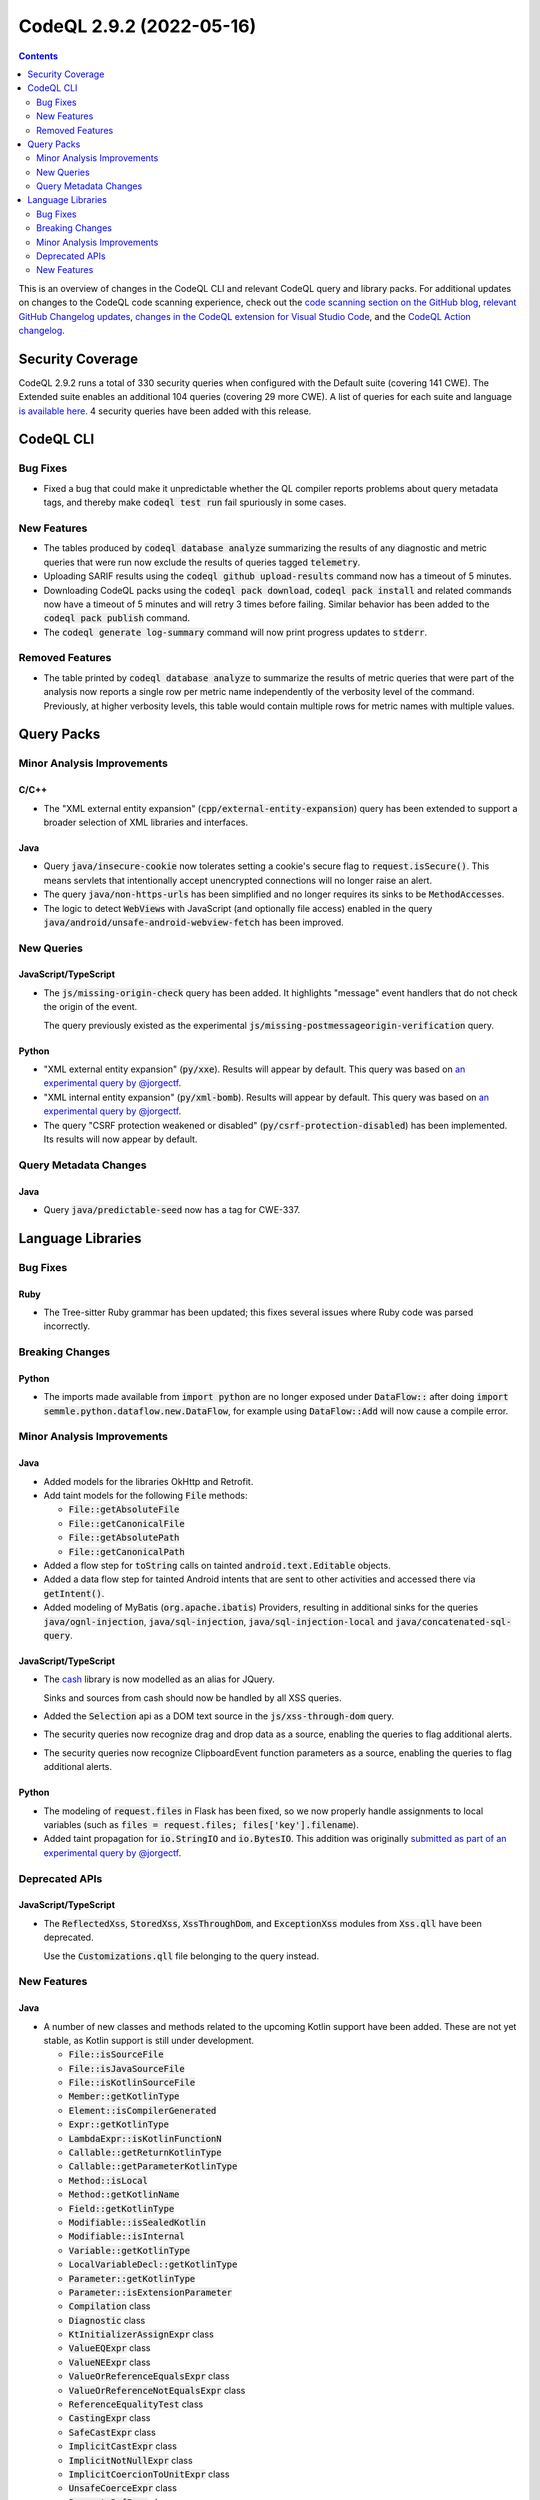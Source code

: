 .. _codeql-cli-2.9.2:

=========================
CodeQL 2.9.2 (2022-05-16)
=========================

.. contents:: Contents
   :depth: 2
   :local:
   :backlinks: none

This is an overview of changes in the CodeQL CLI and relevant CodeQL query and library packs. For additional updates on changes to the CodeQL code scanning experience, check out the `code scanning section on the GitHub blog <https://github.blog/tag/code-scanning/>`__, `relevant GitHub Changelog updates <https://github.blog/changelog/label/code-scanning/>`__, `changes in the CodeQL extension for Visual Studio Code <https://marketplace.visualstudio.com/items/GitHub.vscode-codeql/changelog>`__, and the `CodeQL Action changelog <https://github.com/github/codeql-action/blob/main/CHANGELOG.md>`__.

Security Coverage
-----------------

CodeQL 2.9.2 runs a total of 330 security queries when configured with the Default suite (covering 141 CWE). The Extended suite enables an additional 104 queries (covering 29 more CWE). A list of queries for each suite and language `is available here <https://docs.github.com/en/code-security/code-scanning/managing-your-code-scanning-configuration/codeql-query-suites#queries-included-in-the-default-and-security-extended-query-suites>`__. 4 security queries have been added with this release.

CodeQL CLI
----------

Bug Fixes
~~~~~~~~~

*   Fixed a bug that could make it unpredictable whether the QL compiler reports problems about query metadata tags, and thereby make :code:`codeql test run` fail spuriously in some cases.

New Features
~~~~~~~~~~~~

*   The tables produced by :code:`codeql database analyze` summarizing the results of any diagnostic and metric queries that were run now exclude the results of queries tagged :code:`telemetry`.
    
*   Uploading SARIF results using the :code:`codeql github upload-results` command now has a timeout of 5 minutes.
    
*   Downloading CodeQL packs using the :code:`codeql pack download`,
    :code:`codeql pack install` and related commands now have a timeout of 5 minutes and will retry 3 times before failing. Similar behavior has been added to the :code:`codeql pack publish` command.
    
*   The :code:`codeql generate log-summary` command will now print progress updates to :code:`stderr`.

Removed Features
~~~~~~~~~~~~~~~~

*   The table printed by :code:`codeql database analyze` to summarize the results of metric queries that were part of the analysis now reports a single row per metric name independently of the verbosity level of the command. Previously, at higher verbosity levels, this table would contain multiple rows for metric names with multiple values.

Query Packs
-----------

Minor Analysis Improvements
~~~~~~~~~~~~~~~~~~~~~~~~~~~

C/C++
"""""

*   The "XML external entity expansion" (:code:`cpp/external-entity-expansion`) query has been extended to support a broader selection of XML libraries and interfaces.

Java
""""

*   Query :code:`java/insecure-cookie` now tolerates setting a cookie's secure flag to :code:`request.isSecure()`. This means servlets that intentionally accept unencrypted connections will no longer raise an alert.
*   The query :code:`java/non-https-urls` has been simplified and no longer requires its sinks to be :code:`MethodAccess`\ es.
*   The logic to detect :code:`WebView`\ s with JavaScript (and optionally file access) enabled in the query :code:`java/android/unsafe-android-webview-fetch` has been improved.

New Queries
~~~~~~~~~~~

JavaScript/TypeScript
"""""""""""""""""""""

*   The :code:`js/missing-origin-check` query has been added. It highlights "message" event handlers that do not check the origin of the event.
    
    The query previously existed as the experimental :code:`js/missing-postmessageorigin-verification` query.

Python
""""""

*   "XML external entity expansion" (:code:`py/xxe`). Results will appear by default. This query was based on `an experimental query by @jorgectf <https://github.com/github/codeql/pull/6112>`__.
*   "XML internal entity expansion" (:code:`py/xml-bomb`). Results will appear by default. This query was based on `an experimental query by @jorgectf <https://github.com/github/codeql/pull/6112>`__.
*   The query "CSRF protection weakened or disabled" (:code:`py/csrf-protection-disabled`) has been implemented. Its results will now appear by default.

Query Metadata Changes
~~~~~~~~~~~~~~~~~~~~~~

Java
""""

*   Query :code:`java/predictable-seed` now has a tag for CWE-337.

Language Libraries
------------------

Bug Fixes
~~~~~~~~~

Ruby
""""

*   The Tree-sitter Ruby grammar has been updated; this fixes several issues where Ruby code was parsed incorrectly.

Breaking Changes
~~~~~~~~~~~~~~~~

Python
""""""

*   The imports made available from :code:`import python` are no longer exposed under :code:`DataFlow::` after doing :code:`import semmle.python.dataflow.new.DataFlow`, for example using :code:`DataFlow::Add` will now cause a compile error.

Minor Analysis Improvements
~~~~~~~~~~~~~~~~~~~~~~~~~~~

Java
""""

*   Added models for the libraries OkHttp and Retrofit.
*   Add taint models for the following :code:`File` methods:

    *   :code:`File::getAbsoluteFile`
    *   :code:`File::getCanonicalFile`
    *   :code:`File::getAbsolutePath`
    *   :code:`File::getCanonicalPath`
    
*   Added a flow step for :code:`toString` calls on tainted :code:`android.text.Editable` objects.
*   Added a data flow step for tainted Android intents that are sent to other activities and accessed there via :code:`getIntent()`.
*   Added modeling of MyBatis (:code:`org.apache.ibatis`) Providers, resulting in additional sinks for the queries :code:`java/ognl-injection`, :code:`java/sql-injection`, :code:`java/sql-injection-local` and :code:`java/concatenated-sql-query`.

JavaScript/TypeScript
"""""""""""""""""""""

*   The `cash <https://github.com/fabiospampinato/cash>`__ library is now modelled as an alias for JQuery.
    
    Sinks and sources from cash should now be handled by all XSS queries.
*   Added the :code:`Selection` api as a DOM text source in the :code:`js/xss-through-dom` query.
*   The security queries now recognize drag and drop data as a source, enabling the queries to flag additional alerts.
*   The security queries now recognize ClipboardEvent function parameters as a source, enabling the queries to flag additional alerts.

Python
""""""

*   The modeling of :code:`request.files` in Flask has been fixed, so we now properly handle assignments to local variables (such as :code:`files = request.files; files['key'].filename`).
*   Added taint propagation for :code:`io.StringIO` and :code:`io.BytesIO`. This addition was originally `submitted as part of an experimental query by @jorgectf <https://github.com/github/codeql/pull/6112>`__.

Deprecated APIs
~~~~~~~~~~~~~~~

JavaScript/TypeScript
"""""""""""""""""""""

*   The :code:`ReflectedXss`, :code:`StoredXss`, :code:`XssThroughDom`, and :code:`ExceptionXss` modules from :code:`Xss.qll` have been deprecated.
    
    Use the :code:`Customizations.qll` file belonging to the query instead.

New Features
~~~~~~~~~~~~

Java
""""

*   A number of new classes and methods related to the upcoming Kotlin support have been added. These are not yet stable, as Kotlin support is still under development.

    *   :code:`File::isSourceFile`
    *   :code:`File::isJavaSourceFile`
    *   :code:`File::isKotlinSourceFile`
    *   :code:`Member::getKotlinType`
    *   :code:`Element::isCompilerGenerated`
    *   :code:`Expr::getKotlinType`
    *   :code:`LambdaExpr::isKotlinFunctionN`
    *   :code:`Callable::getReturnKotlinType`
    *   :code:`Callable::getParameterKotlinType`
    *   :code:`Method::isLocal`
    *   :code:`Method::getKotlinName`
    *   :code:`Field::getKotlinType`
    *   :code:`Modifiable::isSealedKotlin`
    *   :code:`Modifiable::isInternal`
    *   :code:`Variable::getKotlinType`
    *   :code:`LocalVariableDecl::getKotlinType`
    *   :code:`Parameter::getKotlinType`
    *   :code:`Parameter::isExtensionParameter`
    *   :code:`Compilation` class
    *   :code:`Diagnostic` class
    *   :code:`KtInitializerAssignExpr` class
    *   :code:`ValueEQExpr` class
    *   :code:`ValueNEExpr` class
    *   :code:`ValueOrReferenceEqualsExpr` class
    *   :code:`ValueOrReferenceNotEqualsExpr` class
    *   :code:`ReferenceEqualityTest` class
    *   :code:`CastingExpr` class
    *   :code:`SafeCastExpr` class
    *   :code:`ImplicitCastExpr` class
    *   :code:`ImplicitNotNullExpr` class
    *   :code:`ImplicitCoercionToUnitExpr` class
    *   :code:`UnsafeCoerceExpr` class
    *   :code:`PropertyRefExpr` class
    *   :code:`NotInstanceOfExpr` class
    *   :code:`ExtensionReceiverAccess` class
    *   :code:`WhenExpr` class
    *   :code:`WhenBranch` class
    *   :code:`ClassExpr` class
    *   :code:`StmtExpr` class
    *   :code:`StringTemplateExpr` class
    *   :code:`NotNullExpr` class
    *   :code:`TypeNullPointerException` class
    *   :code:`KtComment` class
    *   :code:`KtCommentSection` class
    *   :code:`KotlinType` class
    *   :code:`KotlinNullableType` class
    *   :code:`KotlinNotnullType` class
    *   :code:`KotlinTypeAlias` class
    *   :code:`Property` class
    *   :code:`DelegatedProperty` class
    *   :code:`ExtensionMethod` class
    *   :code:`KtInitializerNode` class
    *   :code:`KtLoopStmt` class
    *   :code:`KtBreakContinueStmt` class
    *   :code:`KtBreakStmt` class
    *   :code:`KtContinueStmt` class
    *   :code:`ClassObject` class
    *   :code:`CompanionObject` class
    *   :code:`LiveLiteral` class
    *   :code:`LiveLiteralMethod` class
    *   :code:`CastConversionContext` renamed to :code:`CastingConversionContext`
    
*   The QL class :code:`ValueDiscardingExpr` has been added, representing expressions for which the value of the expression as a whole is discarded.
